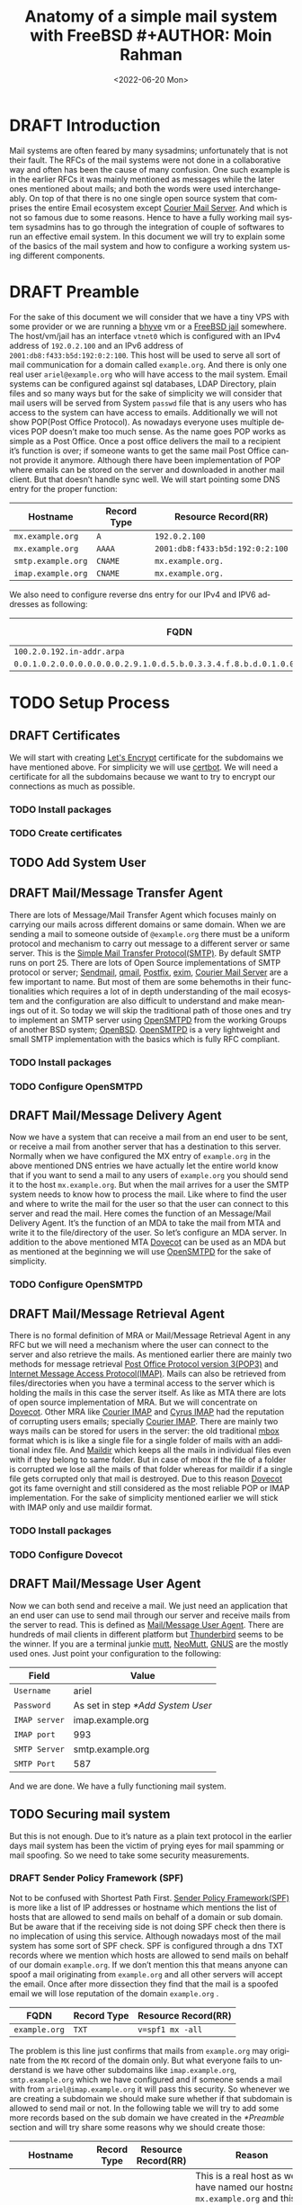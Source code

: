 #+TITLE:  Anatomy of a simple mail system with FreeBSD #+AUTHOR: Moin Rahman
#+EMAIL: moin at bofh dot im
#+DATE: <2022-06-20 Mon> 
#+LANGUAGE: en
#+STARTUP: indent showeverything logdrawer
#+OPTIONS: toc:nil num:nil
#+TAGS: sample draft
#+TODO: TODO(t) DRAFT(f@/!) IN-THE-BOOK(i!) | DONE(d!) CANCELED(c)

* DRAFT Introduction
:LOGBOOK:
- State "DRAFT"      from "TODO"       [2022-06-28 Tue 11:08] \\
  Initial DRAFT
:END:
Mail systems are often feared by many sysadmins; unfortunately that is
not their fault. The RFCs of the mail systems were not done in a
collaborative way and often has been the cause of many confusion. One
such example is in the earlier RFCs it was mainly mentioned as messages
while the later ones mentioned about mails; and both the words were used
interchangeably. On top of that there is no one single open source
system that comprises the entire Email ecosystem except [[https://www.courier-mta.org/][Courier Mail
Server]]. And which is not so famous due to some reasons. Hence to have a
fully working mail system sysadmins has to go through the integration of
couple of softwares to run an effective email system. In this document
we will try to explain some of the basics of the mail system and how to
configure a working system using different components.
* DRAFT Preamble
:LOGBOOK:
- State "DRAFT"      from "TODO"       [2022-06-28 Tue 11:58] \\
  Initial DRAFT
:END:
For the sake of this document we will consider that we have a tiny VPS
with some provider or we are running a [[https://docs.freebsd.org/doc/13.0-RELEASE/usr/local/share/doc/freebsd/handbook/virtualization-host-bhyve.html][bhyve]] vm or a [[https://docs.freebsd.org/en/books/handbook/jails/][FreeBSD jail]]
somewhere. The host/vm/jail has an interface =vtnet0= which is configured
with an IPv4 address of =192.0.2.100= and an IPv6 address of
=2001:db8:f433:b5d:192:0:2:100=. This host will be used to serve all sort
of mail communication for a domain called =example.org=. And there is only
one real user =ariel@example.org= who will have access to the mail
system. Email systems can be configured against sql databases, LDAP
Directory, plain files and so many ways but for the sake of simplicity
we will consider that mail users will be served from System =passwd= file
that is any users who has access to the system can have access to
emails. Additionally we will not show POP(Post Office Protocol). As
nowadays everyone uses multiple devices POP doesn’t make too much
sense. As the name goes POP works as simple as a Post Office. Once a
post office delivers the mail to a recipient it’s function is over; if
someone wants to get the same mail Post Office cannot provide it
anymore. Although there have been implementation of POP where emails can
be stored on the server and downloaded in another mail client. But that
doesn’t handle sync well. We will start pointing some DNS entry for the
proper function:

| Hostname         | Record Type | Resource Record(RR)           |
|------------------+-------------+-------------------------------|
| =mx.example.org=   | =A=           | =192.0.2.100=                   |
| =mx.example.org=   | =AAAA=        | =2001:db8:f433:b5d:192:0:2:100= |
| =smtp.example.org= | =CNAME=       | =mx.example.org.=               |
| =imap.example.org= | =CNAME=       | =mx.example.org.=               |

We also need to configure reverse dns entry for our IPv4 and IPV6 addresses as following:
| FQDN                                                                     | Record Type | Resource Record(RR) |
|--------------------------------------------------------------------------+-------------+---------------------|
| =100.2.0.192.in-addr.arpa=                                                 | =PTR=         | =mx.example.org.=     |
| =0.0.1.0.2.0.0.0.0.0.0.0.2.9.1.0.d.5.b.0.3.3.4.f.8.b.d.0.1.0.0.2.ip6.arpa= | =PTR=         | =mx.example.org.=     |

* TODO Setup Process
** DRAFT Certificates
:LOGBOOK:
- State "DRAFT"      from "TODO"       [2022-07-02 Sat 01:13] \\
  Add first DRAFT
:END:
We will start with creating [[https://letsencrypt.org/][Let's Encrypt]] certificate for the subdomains
we have mentioned above. For simplicity we will use [[https://certbot.eff.org/][certbot]]. We will
need a certificate for all the subdomains because we want to try to
encrypt our connections as much as possible.
*** TODO Install packages
*** TODO Create certificates
** TODO Add System User
** DRAFT Mail/Message Transfer Agent
:LOGBOOK:
- State "DRAFT"      from "TODO"       [2022-07-02 Sat 01:28] \\
  Add first DRAFT
:END:
There are lots of Message/Mail Transfer Agent which focuses mainly on
carrying our mails across different domains or same domain. When we are
sending a mail to someone outside of =@example.org= there must be a
uniform protocol and mechanism to carry out message to a different
server or same server. This is the [[https://en.wikipedia.org/wiki/Simple_Mail_Transfer_Protocol][Simple Mail Transfer
Protocol(SMTP)]]. By default SMTP runs on port 25. There are lots of Open
Source implementations of SMTP protocol or server; [[https://www.proofpoint.com/us/products/email-protection/open-source-email-solution][Sendmail]], [[https://cr.yp.to/qmail.html][qmail]],
[[https://www.postfix.org/][Postfix]], [[https://www.exim.org/][exim]], [[https://www.courier-mta.org/][Courier Mail Server]] are a few important to name. But most
of them are some behemoths in their functionalities which requires a lot
of in depth understanding of the mail ecosystem and the configuration
are also difficult to understand and make meanings out of it. So today
we will skip the traditional path of those ones and try to implement an
SMTP server using [[https://www.opensmtpd.org/][OpenSMTPD]] from the working Groups of another BSD
system; [[https://www.openbsd.org/][OpenBSD]]. [[https://www.opensmtpd.org/][OpenSMTPD]] is a very lightweight and small SMTP
implementation with the basics which is fully RFC compliant.
*** TODO Install packages
*** TODO Configure OpenSMTPD
** DRAFT Mail/Message Delivery Agent
:LOGBOOK:
- State "DRAFT"      from "TODO"       [2022-07-02 Sat 02:08] \\
  Add first DRAFT
:END:
Now we have a system that can receive a mail from an end user to be
sent, or receive a mail from another server that has a destination to
this server. Normally when we have configured the MX entry of
=example.org= in the above mentioned DNS entries we have actually let the
entire world know that if you want to send a mail to any users of
=example.org= you should send it to the host =mx.example.org=. But when the
mail arrives for a user the SMTP system needs to know how to process the
mail. Like where to find the user and where to write the mail for the
user so that the user can connect to this server and read the mail. Here
comes the function of an Message/Mail Delivery Agent. It’s the function
of an MDA to take the mail from MTA and write it to the file/directory
of the user. So let’s configure an MDA server. In addition to the above
mentioned MTA [[https://www.dovecot.org/][Dovecot]] can be used as an MDA but as mentioned at the
beginning we will use [[https://www.opensmtpd.org/][OpenSMTPD]] for the sake of simplicity.

*** TODO Configure OpenSMTPD
** DRAFT Mail/Message Retrieval Agent
:LOGBOOK:
- State "DRAFT"      from "DRAFT"      [2022-07-02 Sat 02:40] \\
  Add first DRAFT
- State "DRAFT"      from "TODO"       [2022-07-02 Sat 02:22] \\
  Add first DRAFT
:END:
There is no formal definition of MRA or Mail/Message Retrieval Agent in
any RFC but we will need a mechanism where the user can connect to the
server and also retrieve the mails. As mentioned earlier there are
mainly two methods for message retrieval [[https://en.wikipedia.org/wiki/Post_Office_Protocol][Post Office Protocol version
3(POP3)]] and [[https://en.wikipedia.org/wiki/Internet_Message_Access_Protocol][Internet Message Access Protocol(IMAP)]]. Mails can also be
retrieved from files/directories when you have a terminal access to the
server which is holding the mails in this case the server itself.
As like as MTA there are lots of open source implementation of MRA. But
we will concentrate on [[https://www.dovecot.org/][Dovecot]]. Other MRA like [[https://www.courier-mta.org/imap/][Courier IMAP]] and [[https://www.cyrusimap.org/][Cyrus
IMAP]] had the reputation of corrupting users emails; specially [[https://www.courier-mta.org/imap/][Courier
IMAP]]. There are mainly two ways mails can be stored for users in the
server: the old traditional [[https://en.wikipedia.org/wiki/Mbox][mbox]] format which is is like a single file
for a single folder of mails with an additional index file. And [[https://en.wikipedia.org/wiki/Maildir][Maildir]] 
which keeps all the mails in individual files even with if they belong
to same folder. But in case of mbox if the file of a folder is corrupted
we lose all the mails of that folder whereas for maildir if a single
file gets corrupted only that mail is destroyed. Due to this reason
[[https://www.dovecot.org/][Dovecot]] got its fame overnight and still considered as the most reliable
POP or IMAP implementation. For the sake of simplicity mentioned earlier
we will stick with IMAP only and use maildir format.

*** TODO Install packages
*** TODO Configure Dovecot
** DRAFT Mail/Message User Agent
:LOGBOOK:
- State "DRAFT"      from "TODO"       [2022-07-02 Sat 03:18] \\
  Add first DRAFT
:END:
Now we can both send and receive a mail. We just need an application
that an end user can use to send mail through our server and receive
mails from the server to read. This is defined as [[https://en.wikipedia.org/wiki/Email_client][Mail/Message User
Agent]]. There are hundreds of mail clients in different platform but
[[https://www.thunderbird.net/][Thunderbird]] seems to be the winner. If you are a terminal junkie [[http://www.mutt.org/][mutt]],
[[https://neomutt.org/][NeoMutt]], [[https://www.gnus.org/][GNUS]] are the mostly used ones. Just point your configuration to
the following:

| Field       | Value                           |
|-------------+---------------------------------|
| =Username=    | ariel                           |
| =Password=    | As set in step [[*Add System User]] |
| =IMAP server= | imap.example.org                |
| =IMAP port=   | 993                             |
| =SMTP Server= | smtp.example.org                |
| =SMTP Port=   | 587                             |

And we are done. We have a fully functioning mail system.
** TODO Securing mail system
But this is not enough. Due to it’s nature as a plain text protocol in
the earlier days mail system has been the victim of prying eyes for mail
spamming or mail spoofing. So we need to take some security
measurements.
*** DRAFT Sender Policy Framework (SPF)
:LOGBOOK:
- State "DRAFT"      from "TODO"       [2022-07-02 Sat 04:28] \\
  Add first DRAFT
:END:
Not to be confused with Shortest Path First. [[https://en.wikipedia.org/wiki/Sender_Policy_Framework][Sender Policy
Framework(SPF)]] is more like a list of IP addresses or hostname which
mentions the list of hosts that are allowed to send mails on behalf of
a domain or sub domain. But be aware that if the receiving side is not
doing SPF check then there is no implecation of using this
service. Although nowadays most of the mail system has some sort of
SPF check. SPF is configured through a dns TXT records where we
mention which hosts are allowed to send mails on behalf of our domain
=example.org=.
If we don’t mention this that means anyone can spoof a mail
originating from =example.org= and all other servers will accept the
email. Once after more dissection they find that the mail is a spoofed
email we will lose reputation of the domain =example.org= .

| FQDN             | Record Type | Resource Record(RR)           |
|------------------+-------------+-------------------------------|
| =example.org=      | =TXT=         | =v=spf1 mx -all=                |

The problem is this line just confirms that mails from =example.org= may
originate from the =MX= record of the domain only. But what everyone
fails to understand is we have other subdomains like =imap.example.org=,
=smtp.example.org= which we have configured and if someone sends a mail
with from =ariel@imap.example.org= it will pass this security. So
whenever we are creating a subdomain we should make sure whether if
that subdomain is allowed to send mail or not. In the following table
we will try to add some more records based on the sub domain we have
created in the [[*Preamble]] section and will try share some reasons why
we should create those:

| Hostname         | Record Type | Resource Record(RR) | Reason                                                                                                                                                                                                       |
|------------------+-------------+---------------------+--------------------------------------------------------------------------------------------------------------------------------------------------------------------------------------------------------------|
| =mx.example.org=   | =TXT=         | =v=spf1 a -all=       | This is a real host as we have named our hostname =mx.example.org= and this host can send system mails; so if the hostname has an A or AAAA record the mails from those IP addresses are allowed to send mails |
| =smtp.example.org= | =TXT=         | =v=spf1 -all=         | This is a =CNAME= to =mx.example.org= and by no way someone is supposed to send mail as =someone@smtp.example.org=; so no hosts are allowed to send mails                                                          |
| =imap.example.org= | =TXT=         | =v=spf1 -all=         | This is a =CNAME= to =mx.example.org= and by no way someone is supposed to send mail as =someone@imap.example.org=; so no hosts are allowed to send mails                                                          |

SPF is mostly used along with [[*DKIM Signing]] and [[*DMARC Policy]] which we
will discuss in the following section. Often other receiving system
just checks the presence of SPF record but the proper way to handle
this is taking action based on [[https://en.wikipedia.org/wiki/DMARC#Step_by_step_adoption][DMARC (Domain-based Message
Authentication, Reporting and Conformance)]] policy.

*** TODO DKIM Signing
**** TODO Create signing keys
**** TODO Configure OpenSMTPD to use signing keys
**** TODO Revisit DNS Entry
*** TODO DMARC Policy
**** TODO Create signing keys
**** TODO Configure OpenSMTPD to use signing keys
**** TODO Revisit DNS Entry
*** DRAFT AntiSpam
:LOGBOOK:
- State "DRAFT"      from "TODO"       [2022-07-02 Sat 03:43] \\
  Add first DRAFT
:END:
We have covered some basic antispam mechanism in the [[*Configure
OpenSMTPD]] section. But there are lots of other things that can be done
with applications like [[https://rspamd.com/][Rspamd]] but for the sake of simplicity we will not
get into there today and we will try to cover up an entire new article on
[[https://rspamd.com/][Rspamd]] sometimes in the future.
*** TODO Signing mails with gpg
**** TODO Install packages
**** TODO Create initial keys
**** TODO Create sub-keys
**** TODO Store Master keys
**** TODO Remove Master keys from portable devices
* TODO Conclusion
